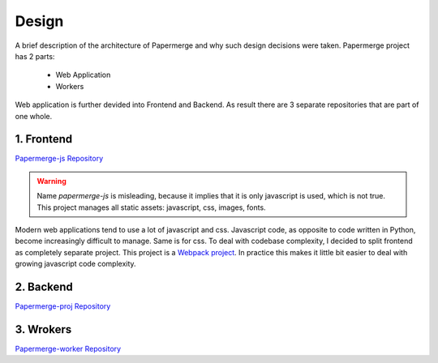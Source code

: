 Design
=======

A brief description of the architecture of Papermerge and why such
design decisions were taken. Papermerge project has 2 parts:

    * Web Application
    * Workers

Web application is further devided into Frontend and Backend. As result
there are 3 separate repositories that are part of one whole.

.. image:: img/design1.png

1. Frontend
***********
`Papermerge-js Repository <https://github.com/ciur/papermerge-js>`_

.. warning::
    Name *papermerge-js* is misleading, because it implies that it is only
    javascript is used, which is not true. This project manages all static
    assets: javascript, css, images, fonts.

Modern web applications tend to use a lot of javascript and css. Javascript
code, as opposite to code written in Python, become increasingly difficult to manage.
Same is for css.
To deal with codebase complexity, I decided to split frontend as completely separate 
project. This project is a `Webpack project <https://webpack.js.org/>`_. In practice this
makes it little bit easier to deal with growing javascript code complexity.


2. Backend
**********

`Papermerge-proj Repository <https://github.com/ciur/papermerge>`_


3. Wrokers
***********
`Papermerge-worker Repository <https://github.com/ciur/papermerge-worker>`_

